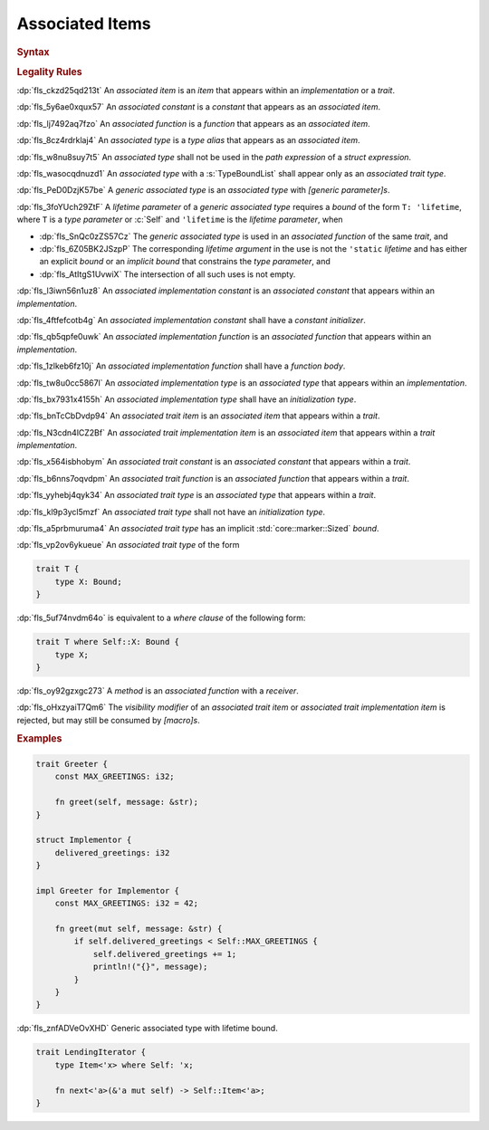 .. SPDX-License-Identifier: MIT OR Apache-2.0
   SPDX-FileCopyrightText: Ferrous Systems and AdaCore

.. default-domain:: spec

.. _fls_l21tjqjkkaa0:

Associated Items
================

.. rubric:: Syntax

.. syntax::

   AssociatedItem ::=
       OuterAttributeOrDoc* (AssociatedItemWithVisibility | TerminatedMacroInvocation)

   AssociatedItemWithVisibility ::=
       VisibilityModifier? (
           ConstantDeclaration
         | FunctionDeclaration
         | TypeAliasDeclaration
       )

.. rubric:: Legality Rules

:dp:`fls_ckzd25qd213t`
An :t:`associated item` is an :t:`item` that appears within an
:t:`implementation` or a :t:`trait`.

:dp:`fls_5y6ae0xqux57`
An :t:`associated constant` is a :t:`constant` that appears as an
:t:`associated item`.

:dp:`fls_lj7492aq7fzo`
An :t:`associated function` is a :t:`function` that appears as an
:t:`associated item`.

:dp:`fls_8cz4rdrklaj4`
An :t:`associated type` is a :t:`type alias` that appears as an
:t:`associated item`.

:dp:`fls_w8nu8suy7t5`
An :t:`associated type` shall not be used in the :t:`path expression` of a
:t:`struct expression`.

:dp:`fls_wasocqdnuzd1`
An :t:`associated type` with a :s:`TypeBoundList` shall appear only as an
:t:`associated trait type`.

:dp:`fls_PeD0DzjK57be`
A :t:`generic associated type` is an :t:`associated type` with
:t:`[generic parameter]s`.

:dp:`fls_3foYUch29ZtF`
A :t:`lifetime parameter` of a :t:`generic associated type` requires a
:t:`bound` of the form ``T: 'lifetime``, where ``T`` is a :t:`type parameter`
or :c:`Self` and ``'lifetime`` is the :t:`lifetime parameter`, when

* :dp:`fls_SnQc0zZS57Cz`
  The :t:`generic associated type` is used in an :t:`associated function` of
  the same :t:`trait`, and

* :dp:`fls_6Z05BK2JSzpP`
  The corresponding :t:`lifetime argument` in the use is not the ``'static``
  :t:`lifetime` and has either an explicit :t:`bound` or an :t:`implicit bound`
  that constrains the :t:`type parameter`, and

* :dp:`fls_AtItgS1UvwiX`
  The intersection of all such uses is not empty.

:dp:`fls_l3iwn56n1uz8`
An :t:`associated implementation constant` is an :t:`associated constant` that
appears within an :t:`implementation`.

:dp:`fls_4ftfefcotb4g`
An :t:`associated implementation constant` shall have a :t:`constant
initializer`.

:dp:`fls_qb5qpfe0uwk`
An :t:`associated implementation function` is an :t:`associated function` that
appears within an :t:`implementation`.

:dp:`fls_1zlkeb6fz10j`
An :t:`associated implementation function` shall have a :t:`function body`.

:dp:`fls_tw8u0cc5867l`
An :t:`associated implementation type` is an :t:`associated type` that appears
within an :t:`implementation`.

:dp:`fls_bx7931x4155h`
An :t:`associated implementation type` shall have an :t:`initialization type`.

:dp:`fls_bnTcCbDvdp94`
An :t:`associated trait item` is an :t:`associated item` that appears
within a :t:`trait`.

:dp:`fls_N3cdn4lCZ2Bf`
An :t:`associated trait implementation item` is an :t:`associated item` that
appears within a :t:`trait implementation`.

:dp:`fls_x564isbhobym`
An :t:`associated trait constant` is an :t:`associated constant` that appears
within a :t:`trait`.

:dp:`fls_b6nns7oqvdpm`
An :t:`associated trait function` is an :t:`associated function` that appears
within a :t:`trait`.

:dp:`fls_yyhebj4qyk34`
An :t:`associated trait type` is an :t:`associated type` that appears within
a :t:`trait`.

:dp:`fls_kl9p3ycl5mzf`
An :t:`associated trait type` shall not have an :t:`initialization type`.

:dp:`fls_a5prbmuruma4`
An :t:`associated trait type` has an implicit :std:`core::marker::Sized`
:t:`bound`.

:dp:`fls_vp2ov6ykueue`
An :t:`associated trait type` of the form

.. code-block:: rust

   	trait T {
   	    type X: Bound;
   	}

:dp:`fls_5uf74nvdm64o`
is equivalent to a :t:`where clause` of the following form:

.. code-block:: rust

   	trait T where Self::X: Bound {
   	    type X;
   	}

:dp:`fls_oy92gzxgc273`
A :t:`method` is an :t:`associated function` with a :t:`receiver`.

:dp:`fls_oHxzyaiT7Qm6`
The :t:`visibility modifier` of an :t:`associated trait item` or :t:`associated
trait implementation item` is rejected, but may still be consumed by
:t:`[macro]s`.

.. rubric:: Examples

.. code-block:: rust

   trait Greeter {
       const MAX_GREETINGS: i32;

       fn greet(self, message: &str);
   }

   struct Implementor {
       delivered_greetings: i32
   }

   impl Greeter for Implementor {
       const MAX_GREETINGS: i32 = 42;

       fn greet(mut self, message: &str) {
           if self.delivered_greetings < Self::MAX_GREETINGS {
               self.delivered_greetings += 1;
               println!("{}", message);
           }
       }
   }

:dp:`fls_znfADVeOvXHD`
Generic associated type with lifetime bound.

.. code-block:: rust

   trait LendingIterator {
       type Item<'x> where Self: 'x;

       fn next<'a>(&'a mut self) -> Self::Item<'a>;
   }
